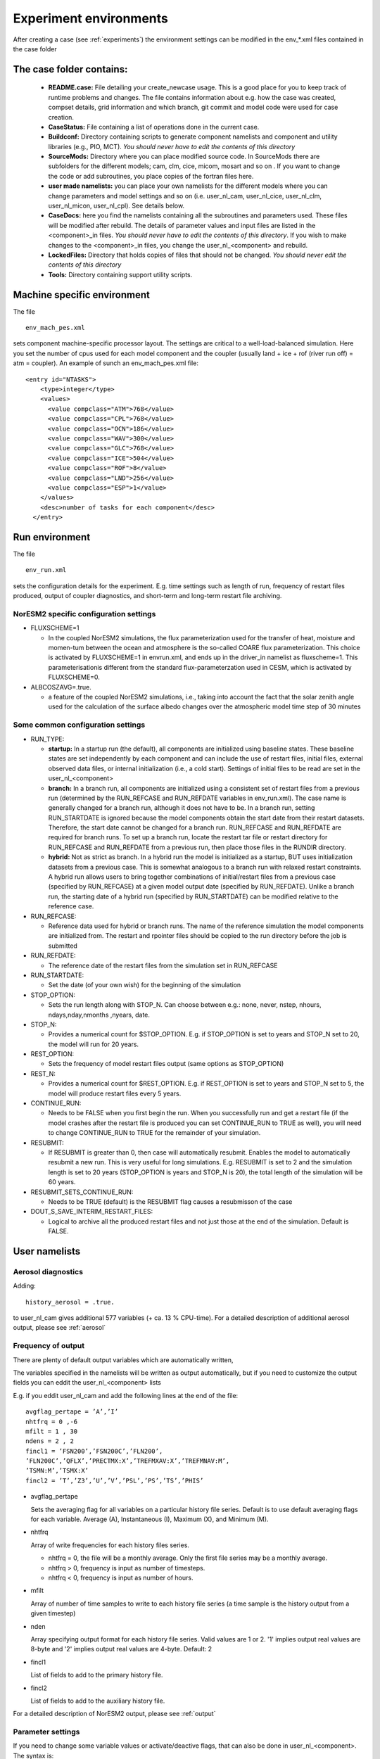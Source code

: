 .. _experiment_environment:

Experiment environments
===================================

After creating a case (see :ref:`experiments`) the environment settings can be modified in  the env_*.xml files contained in the case folder

The case folder contains:
^^^^^^^^^^^^^^^^^^^^^^^^^

  - **README.case:** File detailing your create_newcase usage. This is a good place for you to keep track of runtime problems and changes. The file contains information about e.g. how the case was created, compset details, grid information and which branch, git commit and model code were used for case creation.
  - **CaseStatus:** File containing a list of operations done in the current case.
  - **Buildconf:** Directory containing scripts to generate component namelists and component and utility libraries (e.g., PIO, MCT). *You should never have to edit the contents of this directory*
  - **SourceMods:** Directory where you can place modified source code. In SourceMods there are subfolders for the different models; cam, clm, cice, micom, mosart and so on . If you want to change the code or add subroutines, you place copies of the fortran files here. 
  - **user made namelists:** you can place your own namelists for the different models where you can change parameters and model settings and so on (i.e. user\_nl\_cam, user\_nl\_cice, user\_nl\_clm, user\_nl\_micon, user\_nl\_cpl). See details below. 
  - **CaseDocs:** here you find the namelists containing all the subroutines and parameters used. These files will be modified after rebuild. The details of parameter values and input files are listed in the <component>_in files. *You should never have to edit the contents of this directory*. If you wish to make changes to the <component>_in files, you change the user_nl_<component> and rebuild.
  - **LockedFiles:** Directory that holds copies of files that should not be changed. *You should never edit the contents of this directory*
  - **Tools:** Directory containing support utility scripts. 


Machine specific environment
^^^^^^^^^^^^^^^^^^^^^^^^^^^^

The file

::
  
  env_mach_pes.xml
  
::

sets component machine-specific processor layout. The settings are critical to a well-load-balanced simulation. Here you set the number of cpus used for each model component and the coupler (usually land + ice + rof (river run off) = atm = coupler). An example of sunch an env_mach_pes.xml file:

::
  
  <entry id="NTASKS">
      <type>integer</type>
      <values>
        <value compclass="ATM">768</value>
        <value compclass="CPL">768</value>
        <value compclass="OCN">186</value>
        <value compclass="WAV">300</value>
        <value compclass="GLC">768</value>
        <value compclass="ICE">504</value>
        <value compclass="ROF">8</value>
        <value compclass="LND">256</value>
        <value compclass="ESP">1</value>
      </values>
      <desc>number of tasks for each component</desc>
    </entry>


::


Run environment
^^^^^^^^^^^^^^^^
The file

::
  
  env_run.xml
  
::

sets the configuration details for the experiment. E.g. time settings such as length of run, frequency of restart files produced, output of coupler diagnostics, and short-term and long-term restart file archiving. 

NorESM2 specific configuration settings
---------------------------------------
- FLUXSCHEME=1 

  - In the coupled NorESM2 simulations, the flux parameterization used for the transfer of heat, moisture and momen-tum between the ocean and atmosphere is the so-called COARE flux parameterization. This choice is activated by FLUXSCHEME=1 in envrun.xml, and ends up in the driver_in namelist as fluxscheme=1. This parameterisationis different from the standard flux-parameterzation used in CESM, which is activated by FLUXSCHEME=0.
 
- ALBCOSZAVG=.true. 

  - a feature of the coupled NorESM2 simulations, i.e., taking into account the fact that the solar zenith angle used for the calculation of the surface albedo changes over the atmospheric model time step of 30 minutes 

Some common configuration settings
----------------------------------

- RUN_TYPE:

  - **startup:** In a startup run (the default), all components are initialized using baseline states. These baseline states are set independently by each component and can include the use of restart files, initial files, external observed data files, or internal initialization (i.e., a cold start). Settings of initial files to be read are set in the user_nl_<component>
  
  - **branch:** In a branch run, all components are initialized using a consistent set of restart files from a previous run (determined by the RUN_REFCASE and RUN_REFDATE variables in env\_run.xml).  The case name is generally changed for a branch run, although it does not have to be. In a branch run, setting RUN_STARTDATE is ignored because the model components obtain the start date from their restart datasets. Therefore, the start date cannot be changed for a branch run. RUN_REFCASE and RUN_REFDATE are required for branch runs. To set up a branch run, locate the restart tar file or restart directory for RUN_REFCASE and RUN_REFDATE from a previous run, then place those files in the RUNDIR directory.
  
  - **hybrid:** Not as strict as branch. In a hybrid run the model is initialized as a startup, BUT uses initialization datasets from a previous case. This is somewhat analogous to a branch run with relaxed restart constraints.  A hybrid run allows users to bring together combinations of initial/restart files from a previous case (specified by RUN\_REFCASE) at a given model output date (specified by RUN\_REFDATE). Unlike a branch run, the starting date of a hybrid run (specified by RUN\_STARTDATE) can be modified relative to the reference case.
 
- RUN_REFCASE:

  - Reference data used for hybrid or branch runs. The name of the reference simulation the model components are initialized from. The restart and rpointer files should be copied to the run directory before the job is submitted 
 
- RUN_REFDATE:

  - The reference date of the restart files from the simulation set in RUN_REFCASE
  
- RUN_STARTDATE:

  - Set the date (of your own wish) for the beginning of the simulation
  
- STOP_OPTION: 

  - Sets the run length along with STOP_N. Can choose between e.g.: none, never, nstep, nhours, ndays,nday,nmonths ,nyears, date.
  
- STOP_N:

  - Provides a numerical count for $STOP_OPTION. E.g. if STOP_OPTION is set to years and STOP_N set to 20, the model will run for 20 years.
  
- REST_OPTION:

  - Sets the frequency of model restart files output (same options as STOP_OPTION)
  
- REST_N:
  
  - Provides a numerical count for $REST_OPTION. E.g. if REST_OPTION is set to years and STOP_N set to 5, the model will produce restart files every 5 years.
  
- CONTINUE_RUN:
   
  - Needs to be FALSE when you first begin the run. When you successfully run and get a restart file (if the model crashes after the restart file is produced you can set CONTINUE_RUN to TRUE as well), you will need to change CONTINUE_RUN to TRUE for the remainder of your simulation. 
      
- RESUBMIT:

  - If RESUBMIT is greater than 0, then case will automatically resubmit. Enables the model to automatically resubmit a new run. This is very useful for long simulations. E.g. RESUBMIT is set to 2 and the simulation length is set to 20 years (STOP_OPTION is years and STOP_N is 20), the total length of the simulation will be 60 years.
   
- RESUBMIT_SETS_CONTINUE_RUN:
 
  - Needs to be TRUE (default) is the RESUBMIT flag causes a resubmisson of the case
   
- DOUT_S_SAVE_INTERIM_RESTART_FILES:
 
  - Logical to archive all the produced restart files and not just those at the end of the simulation. Default is FALSE.
  
 
User namelists
^^^^^^^^^^^^^^

Aerosol diagnostics
-------------------
Adding::

  history_aerosol = .true. 

to user_nl_cam gives additional 577 variables (+ ca. 13 % CPU-time). For a detailed description of additional aerosol output, please see :ref:`aerosol`


Frequency of output
-------------------

There are plenty of default output variables which are automatically written,

The variables specified in the namelists will be written as output automatically, but if you need to customize the output fields you can eddit the user_nl_<component> lists

E.g. if you eddit user_nl_cam and add the following lines at the end of the file::

            avgflag_pertape = ’A’,’I’
            nhtfrq = 0 ,-6
            mfilt = 1 , 30
            ndens = 2 , 2
            fincl1 = ’FSN200’,’FSN200C’,’FLN200’,
            ’FLN200C’,’QFLX’,’PRECTMX:X’,’TREFMXAV:X’,’TREFMNAV:M’,
            ’TSMN:M’,’TSMX:X’
            fincl2 = ’T’,’Z3’,’U’,’V’,’PSL’,’PS’,’TS’,’PHIS’

- avgflag_pertape

  Sets the averaging flag for all variables on a particular history file series. Default is to use default averaging flags for each variable. Average (A), Instantaneous (I), Maximum (X), and Minimum (M). 
  
- nhtfrq

  Array of write frequencies for each history files series.
  
  - nhtfrq = 0, the file will be a monthly average. Only the first file series may be a monthly average. 
  - nhtfrq > 0, frequency is input as number of timesteps.
  - nhtfrq < 0, frequency is input as number of hours.

- mfilt

  Array of number of time samples to write to each history file series (a time sample is the history output from a given timestep)
  
- nden

  Array specifying output format for each history file series. Valid values are 1 or 2. '1' implies output real values are 8-byte and '2' implies output real values are 4-byte. Default: 2
   
- fincl1

  List of fields to add to the primary history file. 
 
- fincl2

  List of fields to add to the auxiliary history file. 


For a detailed description of NorESM2 output, please see :ref:`output`


Parameter settings
------------------
If you need to change some variable values or activate/deactive flags, that can also be done in user_nl_<component>. The syntax is::

  &namelist_group
    namelist_var = new_namelist_value

E.g for a quadrupling of the atmospheric CO2 concentration

::

  &chem_surfvals_nl
    co2vmr         =    1137.28e-6

::

Note that BLOM uses a different sytax than the rest. In user_nl_blom::

  set BDMC2    = .15
  set NIWGF = .5

you need to include **set** before the name of the variable and it does not matter what namelist group the valiable belong.

Input data
-----------
All active and data components use input data sets. A local disk needs DIN_LOC_ROOT to be populated with input data in order to run NorESM. You can make links to the input data sets in the user_nl_<components>. 
Input data is handled by the build process as follows:

  - The buildnml scripts in Buildconf/ create listings of required component input datasets in the Buildconf/<component>.input_data_list files
  
  - ./case.build checks for the presence of the required input data files in the root directory DIN_LOC_ROOT. If all required data sets are found on local disk, then the build can proceed.
  
  - If any of the required input data sets are not found, the build script will abort and the files that are missing will be listed. At this point, you must obtain the required data from the input data server using check_input_data with the -export option. 


Code modifications
^^^^^^^^^^^^^^^^^^^

Including::

  #define AEROFFL 
  
to preprocessorDefinitions.h in SourceMods/src.cam/ gives 8 additionally variables (+ ca. 5% CPU-time)

Including::

  #define AEROCOM 


to preprocessorDefinitions.h in SourceMods/src.cam/, gives 149 additionally variables (+ ca. 13% CPU-time)

For a detailed description of additional aerosol output, please see :ref:`aerosol`


Run and archiving time environment
^^^^^^^^^^^^^^^^^^^^^^^^^^^^^^^^^^
The file

::
  
  env_batch.xml
  
::


sets the batch file or job script configurations. You need to specify two jobs; one for running the model (case.run) and one for moving the files from the RUNDIR to the archive directory (case.st_archive). The archiving is usually very fast (less than one hour), but for very large jobs (high resolution or large output) it can take several hours. 

You can edit the xml files directly to change the variable values. Although you can edit this at any time, build environment variables should not be edited after a build is invoked. 

There are also other env_ files which you usually don't need to or can't change:

- env_mach_specific.xml: File used to set a number of machine-specific environment variables for building and/or running set in <noresm-base>/cime/config/cesm/machines/config_machines.xml. 

-  env_case.xml: Sets case specific variables (e.g. model components, model and case root directories) and *cannot be modified after a case has been created.* To make changes, your need to re-run ./create_newcase.sh in <noresm-base>/cime/scripts/  with different options. 


